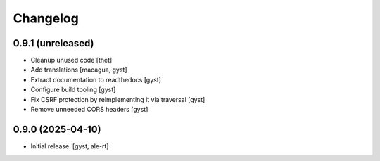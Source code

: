Changelog
=========


0.9.1 (unreleased)
------------------

- Cleanup unused code [thet]

- Add translations [macagua, gyst]

- Extract documentation to readthedocs [gyst]

- Configure build tooling [gyst]

- Fix CSRF protection by reimplementing it via traversal [gyst]

- Remove unneeded CORS headers [gyst]

0.9.0 (2025-04-10)
------------------

- Initial release. [gyst, ale-rt]
